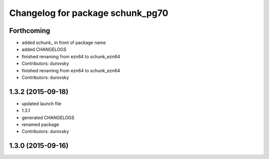 ^^^^^^^^^^^^^^^^^^^^^^^^^^^^^^^^^
Changelog for package schunk_pg70
^^^^^^^^^^^^^^^^^^^^^^^^^^^^^^^^^

Forthcoming
-----------
* added schunk\_ in front of package name
* added CHANGELOGS
* finished renaming from ezn64 to schunk_ezn64
* Contributors: durovsky

* finished renaming from ezn64 to schunk_ezn64
* Contributors: durovsky

1.3.2 (2015-09-18)
------------------
* updated launch file
* 1.3.1
* generated CHANGELOGS
* renamed package
* Contributors: durovsky

1.3.0 (2015-09-16)
------------------
